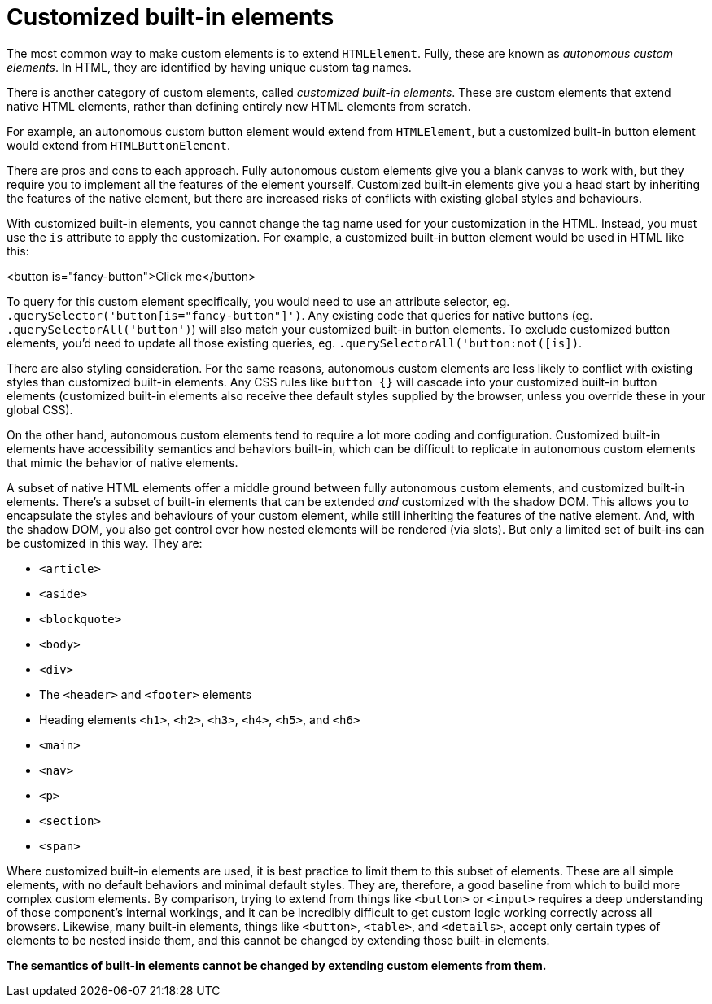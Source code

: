 = Customized built-in elements

The most common way to make custom elements is to extend `HTMLElement`. Fully,
these are known as _autonomous custom elements_. In HTML, they are identified
by having unique custom tag names.

There is another category of custom elements, called _customized built-in
elements_. These are custom elements that extend native HTML elements, rather
than defining entirely new HTML elements from scratch.

For example, an autonomous custom button element would extend from `HTMLElement`,
but a customized built-in button element would extend from `HTMLButtonElement`.

There are pros and cons to each approach. Fully autonomous custom elements give
you a blank canvas to work with, but they require you to implement all the
features of the element yourself. Customized built-in elements give you a head
start by inheriting the features of the native element, but there are
increased risks of conflicts with existing global styles and behaviours.

With customized built-in elements, you cannot change the tag name used for
your customization in the HTML. Instead, you must use the `is` attribute to
apply the customization. For example, a customized built-in button element
would be used in HTML like this:

[source,html]
====
<button is="fancy-button">Click me</button>
====

To query for this custom element specifically, you would need to use an
attribute selector, eg. `.querySelector('button[is="fancy-button"]')`. Any
existing code that queries for native buttons (eg. `.querySelectorAll('button')`)
will also match your customized built-in button elements. To exclude customized
button elements, you'd need to update all those existing queries, eg.
`.querySelectorAll('button:not([is])`.

There are also styling consideration. For the same reasons, autonomous custom
elements are less likely to conflict with existing styles than customized
built-in elements. Any CSS rules like `button {}` will cascade into your
customized built-in button elements (customized built-in elements also receive
thee default styles supplied by the browser, unless you override these in your
global CSS).

On the other hand, autonomous custom elements tend to require a lot more coding
and configuration. Customized built-in elements have accessibility semantics
and behaviors built-in, which can be difficult to replicate in autonomous
custom elements that mimic the behavior of native elements.

A subset of native HTML elements offer a middle ground between fully autonomous
custom elements, and customized built-in elements. There's a subset of built-in
elements that can be extended _and_ customized with the shadow DOM. This allows
you to encapsulate the styles and behaviours of your custom element, while
still inheriting the features of the native element. And, with the shadow DOM,
you also get control over how nested elements will be rendered (via slots). But
only a limited set of built-ins can be customized in this way. They are:

* `<article>`
* `<aside>`
* `<blockquote>`
* `<body>`
* `<div>`
* The `<header>` and `<footer>` elements
* Heading elements `<h1>`, `<h2>`, `<h3>`, `<h4>`, `<h5>`, and `<h6>`
* `<main>`
* `<nav>`
* `<p>`
* `<section>`
* `<span>`

Where customized built-in elements are used, it is best practice to limit them
to this subset of elements. These are all simple elements, with no default
behaviors and minimal default styles. They are, therefore, a good baseline from
which to build more complex custom elements. By comparison, trying to extend
from things like `<button>` or `<input>` requires a deep understanding of those
component's internal workings, and it can be incredibly difficult to get custom
logic working correctly across all browsers. Likewise, many built-in elements,
things like `<button>`, `<table>`, and `<details>`, accept only certain types
of elements to be nested inside them, and this cannot be changed by extending
those built-in elements.

*The semantics of built-in elements cannot be changed by extending custom
elements from them.*
